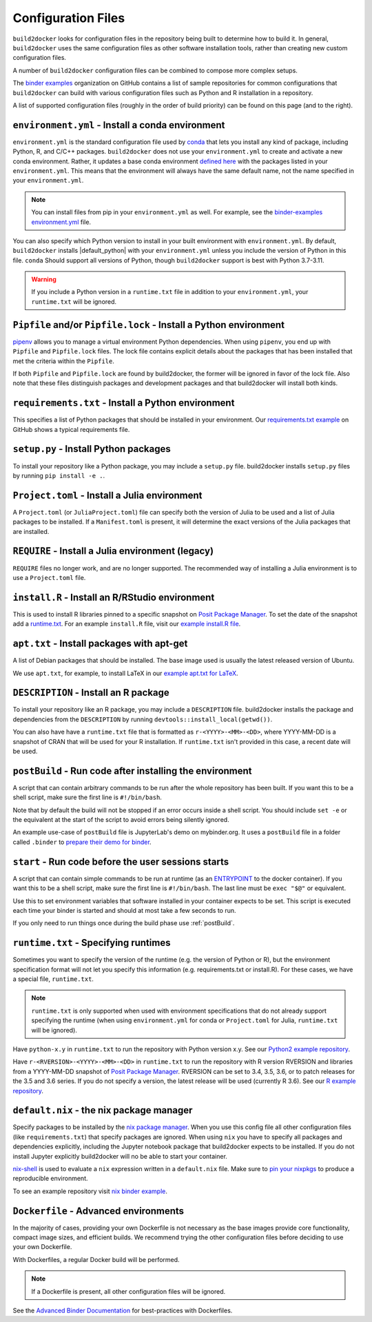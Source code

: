 .. _config-files:

===================
Configuration Files
===================

``build2docker`` looks for configuration files in the repository being built
to determine how to build it. In general, ``build2docker`` uses the same
configuration files as other software installation tools,
rather than creating new custom configuration files.

A number of ``build2docker`` configuration files can be combined to compose more
complex setups.

The `binder examples <https://github.com/binder-examples>`_ organization on
GitHub contains a list of sample repositories for common configurations
that ``build2docker`` can build with various configuration files such as
Python and R installation in a repository.

A list of supported configuration files (roughly in the order of build priority)
can be found on this page (and to the right).

.. _environment.yml:

``environment.yml`` - Install a conda environment
=================================================

``environment.yml`` is the standard configuration file used by `conda <https://conda.io>`_
that lets you install any kind of package,
including Python, R, and C/C++ packages.
``build2docker`` does not use your ``environment.yml`` to create and activate a new conda environment.
Rather, it updates a base conda environment `defined here <https://github.com/khulnasoft/build2docker/blob/HEAD/build2docker/buildpacks/conda/environment.yml>`_ with the packages listed in your ``environment.yml``.
This means that the environment will always have the same default name, not the name
specified in your ``environment.yml``.

.. note::

   You can install files from pip in your ``environment.yml`` as well.
   For example, see the `binder-examples environment.yml
   <https://github.com/binder-examples/python-conda_pip/blob/HEAD/environment.yml>`_
   file.

You can also specify which Python version to install in your built environment
with ``environment.yml``. By default, ``build2docker`` installs
|default_python| with your ``environment.yml`` unless you include the version of
Python in this file.  ``conda`` Should support all versions of Python,
though ``build2docker`` support is best with Python 3.7-3.11.

.. warning::
   If you include a Python version in a ``runtime.txt`` file in addition to your
   ``environment.yml``, your ``runtime.txt`` will be ignored.

.. _Pipfile:

``Pipfile`` and/or ``Pipfile.lock`` - Install a Python environment
==================================================================

`pipenv <https://github.com/pypa/pipenv/>`_ allows you to manage a virtual
environment Python dependencies. When using ``pipenv``, you end up with
``Pipfile`` and ``Pipfile.lock`` files. The lock file contains explicit details
about the packages that has been installed that met the criteria within the
``Pipfile``.

If both ``Pipfile`` and ``Pipfile.lock`` are found by build2docker, the former
will be ignored in favor of the lock file. Also note that these files
distinguish packages and development packages and that build2docker will install
both kinds.

.. _requirements.txt:

``requirements.txt`` - Install a Python environment
===================================================

This specifies a list of Python packages that should be installed in your
environment. Our
`requirements.txt example <https://github.com/binder-examples/requirements/blob/HEAD/requirements.txt>`_
on GitHub shows a typical requirements file.


.. _setup.py:

``setup.py`` - Install Python packages
======================================

To install your repository like a Python package, you may include a
``setup.py`` file. build2docker installs ``setup.py`` files by running
``pip install -e .``.

.. _Project.toml:

``Project.toml`` - Install a Julia environment
==============================================

A ``Project.toml`` (or ``JuliaProject.toml``) file can specify both the
version of Julia to be used and a list of Julia packages to be installed.
If a ``Manifest.toml`` is present, it will determine the exact versions
of the Julia packages that are installed.


.. _REQUIRE:

``REQUIRE`` - Install a Julia environment (legacy)
==================================================

``REQUIRE`` files no longer work, and are no longer supported.
The recommended way of installing a Julia environment is to use a ``Project.toml`` file.


.. _install.R:

``install.R`` - Install an R/RStudio environment
================================================

This is used to install R libraries pinned to a specific snapshot on
`Posit Package Manager <https://packagemanager.posit.co/>`_.
To set the date of the snapshot add a runtime.txt_.
For an example ``install.R`` file, visit our `example install.R file <https://github.com/binder-examples/r/blob/HEAD/install.R>`_.


.. _apt.txt:

``apt.txt`` - Install packages with apt-get
===========================================

A list of Debian packages that should be installed. The base image used is usually the latest released
version of Ubuntu.

We use ``apt.txt``, for example, to install LaTeX in our
`example apt.txt for LaTeX <https://github.com/binder-examples/latex/blob/HEAD/apt.txt>`_.


.. _DESCRIPTION:

``DESCRIPTION`` - Install an R package
======================================

To install your repository like an R package, you may include a
``DESCRIPTION`` file. build2docker installs the package and dependencies
from the ``DESCRIPTION`` by running ``devtools::install_local(getwd())``.

You can also have have a ``runtime.txt`` file that is formatted as
``r-<YYYY>-<MM>-<DD>``, where YYYY-MM-DD is a snapshot of CRAN that will be used
for your R installation. If ``runtime.txt`` isn't provided in this case, a
recent date will be used.


.. _postBuild:

``postBuild`` - Run code after installing the environment
=========================================================

A script that can contain arbitrary commands to be run after the whole repository has been built. If you
want this to be a shell script, make sure the first line is ``#!/bin/bash``.

Note that by default the build will not be stopped if an error occurs inside a shell script.
You should include ``set -e`` or the equivalent at the start of the script to avoid errors being silently ignored.

An example use-case of ``postBuild`` file is JupyterLab's demo on mybinder.org.
It uses a ``postBuild`` file in a folder called ``.binder`` to `prepare
their demo for binder <https://github.com/jupyterlab/jupyterlab-demo/blob/HEAD/.binder/postBuild>`_.


.. _start:

``start`` - Run code before the user sessions starts
====================================================

A script that can contain simple commands to be run at runtime (as an
`ENTRYPOINT <https://docs.docker.com/engine/reference/builder/#entrypoint>`_
to the docker container). If you want this to be a shell script, make sure the
first line is ``#!/bin/bash``. The last line must be ``exec "$@"``
or equivalent.

Use this to set environment variables that software installed in your container
expects to be set. This script is executed each time your binder is started and
should at most take a few seconds to run.

If you only need to run things once during the build phase use :ref:`postBuild`.


.. TODO: Discuss runtime limits, best practices, etc.

.. _runtime.txt:

``runtime.txt`` - Specifying runtimes
=====================================

Sometimes you want to specify the version of the runtime
(e.g. the version of Python or R),
but the environment specification format will not let you specify this information
(e.g. requirements.txt or install.R).
For these cases, we have a special file, ``runtime.txt``.

.. note::

   ``runtime.txt`` is only supported when used with environment specifications
   that do not already support specifying the runtime
   (when using ``environment.yml`` for conda or ``Project.toml`` for Julia,
   ``runtime.txt`` will be ignored).

Have ``python-x.y`` in ``runtime.txt`` to run the repository with Python version x.y.
See our `Python2 example repository <https://github.com/binder-examples/python2_runtime/blob/HEAD/runtime.txt>`_.

Have ``r-<RVERSION>-<YYYY>-<MM>-<DD>`` in ``runtime.txt`` to run the repository with R version RVERSION and libraries from a YYYY-MM-DD snapshot of `Posit Package Manager <https://packagemanager.posit.co/client/#/repos/2/overview>`__.
RVERSION can be set to 3.4, 3.5, 3.6, or to patch releases for the 3.5 and 3.6 series.
If you do not specify a version, the latest release will be used (currently R 3.6).
See our `R example repository <https://github.com/binder-examples/r/blob/HEAD/runtime.txt>`_.

.. _default.nix:

``default.nix`` - the nix package manager
=========================================

Specify packages to be installed by the `nix package manager <https://github.com/NixOS/nixpkgs>`_.
When you use this config file all other configuration files (like ``requirements.txt``)
that specify packages are ignored. When using ``nix`` you have to specify all
packages and dependencies explicitly, including the Jupyter notebook package that
build2docker expects to be installed. If you do not install Jupyter explicitly
build2docker will no be able to start your container.

`nix-shell <https://nixos.org/nix/manual/#sec-nix-shell>`_ is used to evaluate
a ``nix`` expression written in a ``default.nix`` file. Make sure to
`pin your nixpkgs <https://discourse.nixos.org/t/nixops-pinning-nixpkgs/734>`_
to produce a reproducible environment.

To see an example repository visit
`nix binder example <https://github.com/binder-examples/nix>`_.


.. _dockerfile:

``Dockerfile`` - Advanced environments
======================================

In the majority of cases, providing your own Dockerfile is not necessary as the base
images provide core functionality, compact image sizes, and efficient builds. We recommend
trying the other configuration files before deciding to use your own Dockerfile.

With Dockerfiles, a regular Docker build will be performed.

.. note::
    If a Dockerfile is present, all other configuration files will be ignored.

See the `Advanced Binder Documentation <https://mybinder.readthedocs.io/en/latest/tutorials/dockerfile.html>`_ for
best-practices with Dockerfiles.
